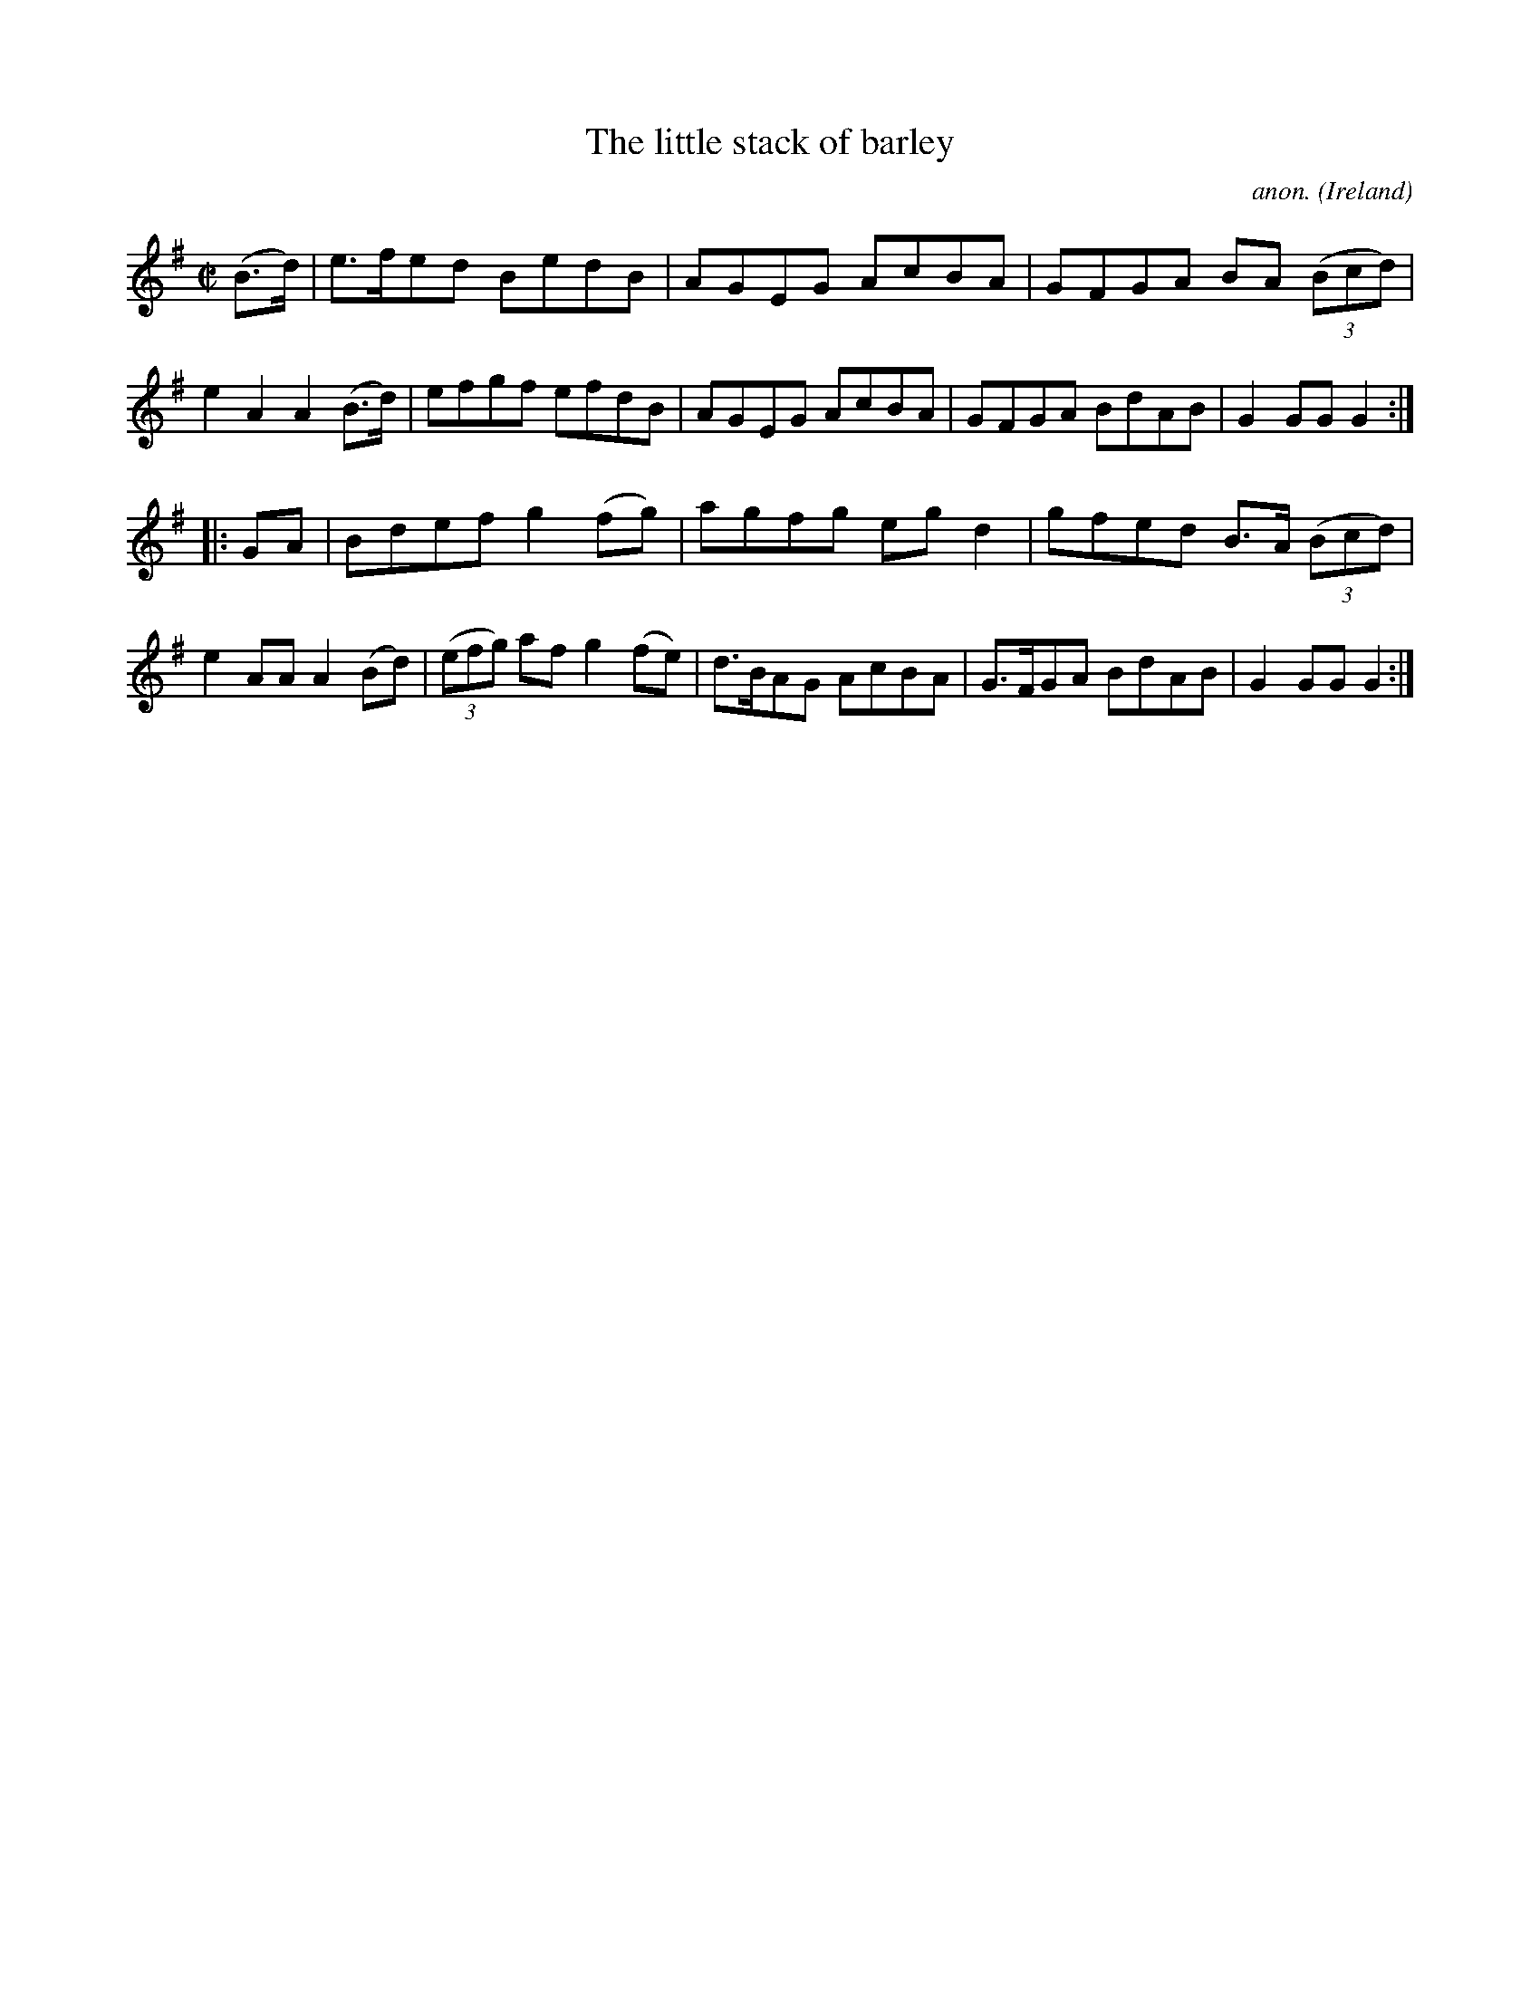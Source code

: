 X:858
T:The little stack of barley
C:anon.
O:Ireland
B:Francis O'Neill: "The Dance Music of Ireland" (1907) no. 858
R:Hornpipe
M:C|
L:1/8
K:G
(B>d)|e>fed BedB|AGEG AcBA|GFGA BA (3(Bcd)|e2A2 A2(B>d)|efgf efdB|AGEG AcBA|GFGA BdAB|G2GGG2:|
|:GA|Bdef g2(fg)|agfg egd2|gfed B>A (3(Bcd)|e2AA A2(Bd)|(3(efg) af g2(fe)|d>BAG AcBA|G>FGA BdAB|G2GG G2:|
